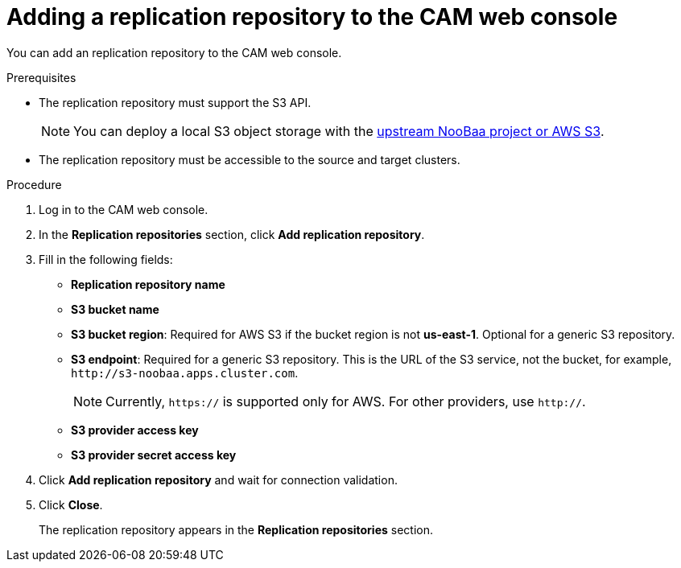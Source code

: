 // Module included in the following assemblies:
//
// migration/migrating-3-4/migrating-openshift-3-to-4.adoc
// migration/migrating-4-4/migrating-openshift-4_1-to-4.adoc
// migration/migrating-4-4/migrating-openshift-4_2-to-4.adoc
[id='migration-adding-replication-repository-to-cam_{context}']
= Adding a replication repository to the CAM web console

You can add an replication repository to the CAM web console.

.Prerequisites

* The replication repository must support the S3 API.
+
[NOTE]
====
You can deploy a local S3 object storage with the link:https://github.com/fusor/mig-operator/blob/release-1.0/docs/usage/ObjectStorage.md[upstream NooBaa project or AWS S3].
====

* The replication repository must be accessible to the source and target clusters.

.Procedure

. Log in to the CAM web console.
. In the *Replication repositories* section, click *Add replication repository*.

. Fill in the following fields:

* *Replication repository name*
* *S3 bucket name*
* *S3 bucket region*: Required for AWS S3 if the bucket region is not *us-east-1*. Optional for a generic S3 repository.
* *S3 endpoint*: Required for a generic S3 repository. This is the URL of the S3 service, not the bucket, for example, `\http://s3-noobaa.apps.cluster.com`.
+
[NOTE]
====
Currently, `https://` is supported only for AWS. For other providers, use `http://`.
====

* *S3 provider access key*
* *S3 provider secret access key*

. Click *Add replication repository* and wait for connection validation.

. Click *Close*.
+
The replication repository appears in the *Replication repositories* section.
